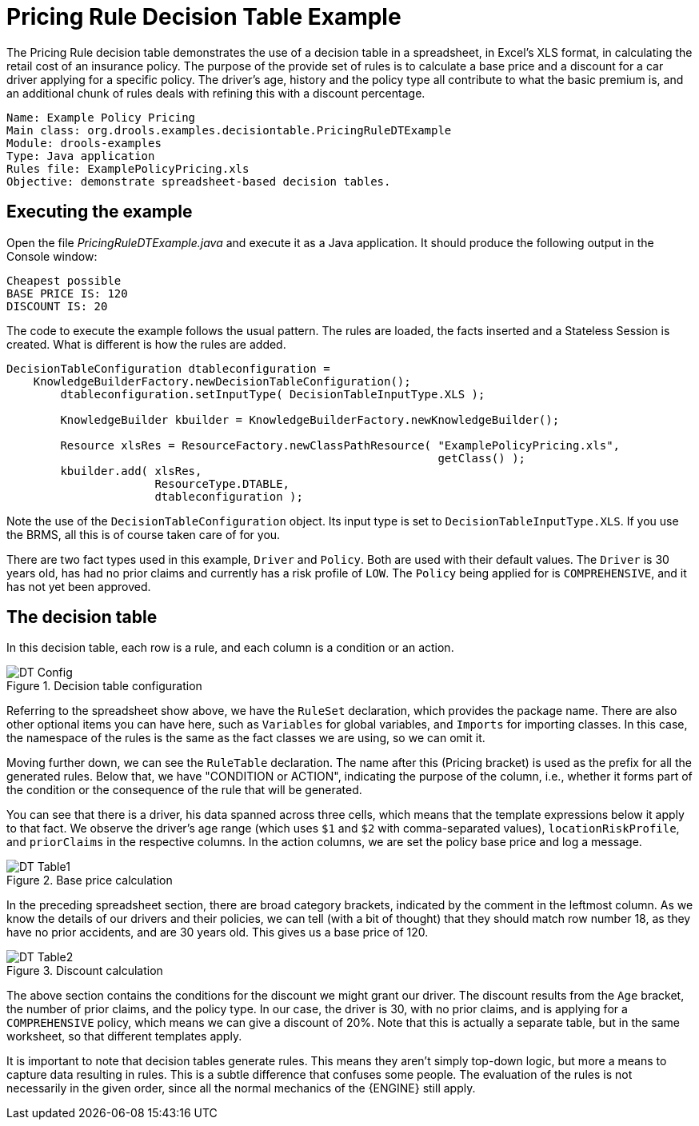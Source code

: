 = Pricing Rule Decision Table Example


The Pricing Rule decision table demonstrates the use of a  decision table in a spreadsheet, in Excel's XLS format, in calculating the retail cost of an insurance policy.
The purpose of the provide set of rules is to calculate a base price and a discount for a car driver applying for a specific policy.
The driver's age, history and the policy type all contribute to what the basic premium is, and an additional chunk of rules deals with refining this with a discount percentage.

[source]
----
Name: Example Policy Pricing
Main class: org.drools.examples.decisiontable.PricingRuleDTExample
Module: drools-examples
Type: Java application
Rules file: ExamplePolicyPricing.xls
Objective: demonstrate spreadsheet-based decision tables.
----

== Executing the example


Open the file [path]_PricingRuleDTExample.java_
 and  execute it as a Java application.
It should produce the following output in the Console window:

[source]
----
Cheapest possible
BASE PRICE IS: 120
DISCOUNT IS: 20
----


The code to execute the example follows the usual pattern.
The rules are loaded, the facts inserted and a Stateless Session is created.
What is different is how the rules are added.

[source,java]
----
DecisionTableConfiguration dtableconfiguration =
    KnowledgeBuilderFactory.newDecisionTableConfiguration();
        dtableconfiguration.setInputType( DecisionTableInputType.XLS );

        KnowledgeBuilder kbuilder = KnowledgeBuilderFactory.newKnowledgeBuilder();

        Resource xlsRes = ResourceFactory.newClassPathResource( "ExamplePolicyPricing.xls",
                                                                getClass() );
        kbuilder.add( xlsRes,
                      ResourceType.DTABLE,
                      dtableconfiguration );
----


Note the use of the `DecisionTableConfiguration` object.
Its input type is set to ``DecisionTableInputType.XLS``.
If you use the BRMS, all this is of course taken care of for you.

There are two fact types used in this example, `Driver` and ``Policy``.
Both are used with their default values.
The `Driver` is 30 years old, has had no prior claims and currently has a risk profile of ``LOW``.
The `Policy` being applied for is ``COMPREHENSIVE``, and it has not yet been approved.

== The decision table


In this decision table, each row is a rule, and each column is a condition or an action.

.Decision table configuration
image::droolsImages/Examples/PricingExample/DT_Config.png[align="center"]


Referring to the spreadsheet show above, we have the `RuleSet` declaration, which provides the package name.
There are also other optional items you can have here, such as `Variables` for global variables, and `Imports` for importing classes.
In this case, the namespace of the rules is the same as the fact classes we are using, so we can omit it.

Moving further down, we can see the `RuleTable` declaration.
The name after this (Pricing bracket) is used as the prefix for all the generated rules.
Below that, we have "CONDITION or ACTION", indicating the purpose of the column, i.e., whether it forms part of the condition or the consequence of the rule that will be generated.

You can see that there is a driver, his data spanned across three cells, which means that the template expressions below it apply to that fact.
We observe the driver's age range (which uses `$1` and `$2` with comma-separated values),  ``locationRiskProfile``, and `priorClaims` in the respective columns.
In the action columns, we are set the policy base price and log a message.

.Base price calculation
image::droolsImages/Examples/PricingExample/DT_Table1.png[align="center"]


In the preceding spreadsheet section, there are broad category brackets, indicated by the comment in the leftmost column.
As we know the details of our drivers and their policies, we can tell (with a bit of thought) that they should match row number 18, as they have no prior accidents, and are 30 years old.
This gives us a base price of 120.

.Discount calculation
image::droolsImages/Examples/PricingExample/DT_Table2.png[align="center"]


The above section contains the conditions for the discount we might grant our driver.
The discount results from the `Age` bracket, the number of prior claims, and the policy type.
In our case, the driver is 30, with no prior claims, and is applying for a `COMPREHENSIVE` policy, which means we can give a discount of 20%. Note that this is actually a separate table, but in the same worksheet, so that different templates apply.

It is important to note that decision tables generate rules.
This means they aren't simply top-down logic, but more a means to capture data resulting in rules.
This is a subtle difference that confuses some people.
The evaluation of the rules is not necessarily in the given order, since all the normal mechanics of the {ENGINE} still apply.
